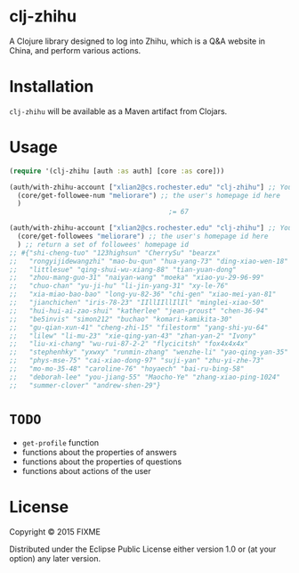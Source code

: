 * clj-zhihu

A Clojure library designed to log into Zhihu, which is a Q&A website
in China, and perform various actions.

* Installation

=clj-zhihu= will be available as a Maven artifact from Clojars.

* Usage

#+BEGIN_SRC clojure
  (require '(clj-zhihu [auth :as auth] [core :as core]))

  (auth/with-zhihu-account ["xlian2@cs.rochester.edu" "clj-zhihu"] ;; Your email address and password here
    (core/get-followee-num "meliorare") ;; the user's homepage id here
    )
                                          ;= 67

  (auth/with-zhihu-account ["xlian2@cs.rochester.edu" "clj-zhihu"] ;; Your email address and password here
    (core/get-followees "meliorare") ;; the user's homepage id here
    ) ;; return a set of followees' homepage id
  ;; #{"shi-cheng-tuo" "123highsun" "CherrySu" "bearzx"
  ;;   "rongyijidewangzhi" "mao-bu-qun" "hua-yang-73" "ding-xiao-wen-18"
  ;;   "littlesue" "qing-shui-wu-xiang-88" "tian-yuan-dong"
  ;;   "zhou-mang-guo-31" "naiyan-wang" "moeka" "xiao-yu-29-96-99"
  ;;   "chuo-chan" "yu-ji-hu" "li-jin-yang-31" "xy-le-76"
  ;;   "xia-miao-bao-bao" "long-yu-82-36" "chi-gen" "xiao-mei-yan-81"
  ;;   "jianchichen" "iris-78-23" "IIllIIllIlIl" "minglei-xiao-50"
  ;;   "hui-hui-ai-zao-shui" "katherlee" "jean-proust" "chen-36-94"
  ;;   "be5invis" "simon212" "buchao" "komari-kamikita-30"
  ;;   "gu-qian-xun-41" "cheng-zhi-15" "filestorm" "yang-shi-yu-64"
  ;;   "lilew" "li-mu-23" "xie-qing-yan-43" "zhan-yan-2" "Ivony"
  ;;   "liu-xi-chang" "wu-rui-87-2-2" "flycicitsh" "fox4x4x4x"
  ;;   "stephenhky" "yxwxy" "runmin-zhang" "wenzhe-li" "yao-qing-yan-35"
  ;;   "phys-mse-75" "cai-xiao-dong-97" "suji-yan" "zhu-yi-zhe-73"
  ;;   "mo-mo-35-48" "caroline-76" "hoyaech" "bai-ru-bing-58"
  ;;   "deborah-lee" "you-jiang-55" "Maocho-Ye" "zhang-xiao-ping-1024"
  ;;   "summer-clover" "andrew-shen-29"}
#+END_SRC

* =TODO=

- =get-profile= function
- functions about the properties of answers
- functions about the properties of questions
- functions about actions of the user

* License

Copyright © 2015 FIXME

Distributed under the Eclipse Public License either version 1.0 or (at
your option) any later version.
